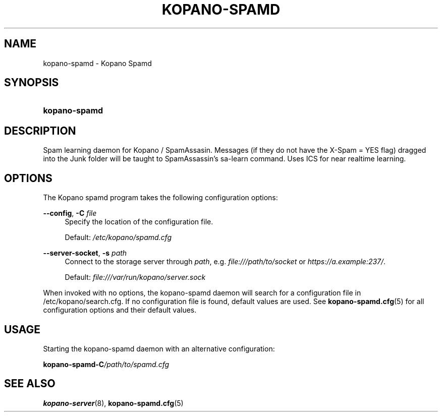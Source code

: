 .TH "KOPANO\-SPAMD" "8" "February 2018" "Kopano 8" "Kopano Core user reference"
.\" http://bugs.debian.org/507673
.ie \n(.g .ds Aq \(aq
.el       .ds Aq '
.\" disable hyphenation
.nh
.\" disable justification (adjust text to left margin only)
.ad l
.SH "NAME"
kopano-spamd \- Kopano Spamd
.SH "SYNOPSIS"
.HP \w'\fBkopano\-spamd\fR\ 'u
\fBkopano\-spamd\fR
.SH "DESCRIPTION"
.PP
Spam learning daemon for Kopano / SpamAssasin.
Messages (if they do not have the X-Spam = YES flag) dragged into the Junk folder will be taught to SpamAssassin's sa-learn command.
Uses ICS for near realtime learning.
.SH "OPTIONS"
.PP
The Kopano spamd program takes the following configuration options:
.PP
\fB\-\-config\fR, \fB\-C\fR \fIfile\fR
.RS 4
Specify the location of the configuration file.
.sp
Default:
\fI/etc/kopano/spamd.cfg\fR
.RE
.PP
\fB\-\-server\-socket\fR, \fB\-s\fR \fIpath\fR
.RS 4
Connect to the storage server through
\fIpath\fR, e.g.
\fIfile:///path/to/socket\fP or \fIhttps://a.example:237/\fP.
.PP
Default: \fIfile:///var/run/kopano/server.sock\fP
.RE
.PP
When invoked with no options, the kopano\-spamd daemon will search for a configuration file in
/etc/kopano/search.cfg. If no configuration file is found, default values are used. See
\fBkopano-spamd.cfg\fR(5)
for all configuration options and their default values.
.SH "USAGE"
.PP
Starting the kopano\-spamd daemon with an alternative configuration:
.PP
\fBkopano\-spamd\fR\
\fB\-C\fR\
\fI/path/to/spamd.cfg\fR
.SH "SEE ALSO"
.PP
\fBkopano-server\fR(8),
\fBkopano-spamd.cfg\fR(5)
